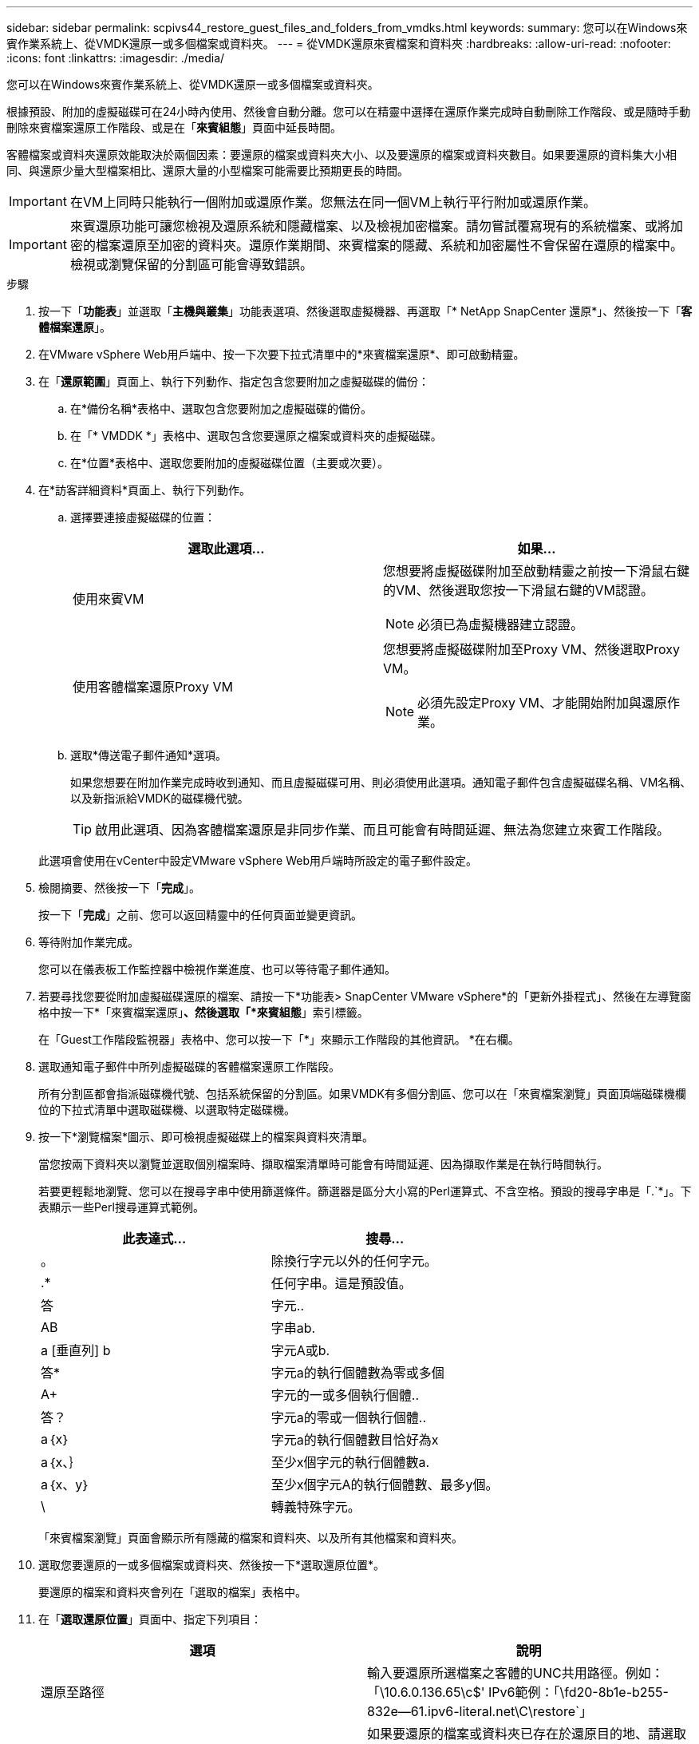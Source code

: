 ---
sidebar: sidebar 
permalink: scpivs44_restore_guest_files_and_folders_from_vmdks.html 
keywords:  
summary: 您可以在Windows來賓作業系統上、從VMDK還原一或多個檔案或資料夾。 
---
= 從VMDK還原來賓檔案和資料夾
:hardbreaks:
:allow-uri-read: 
:nofooter: 
:icons: font
:linkattrs: 
:imagesdir: ./media/


[role="lead"]
您可以在Windows來賓作業系統上、從VMDK還原一或多個檔案或資料夾。

根據預設、附加的虛擬磁碟可在24小時內使用、然後會自動分離。您可以在精靈中選擇在還原作業完成時自動刪除工作階段、或是隨時手動刪除來賓檔案還原工作階段、或是在「*來賓組態*」頁面中延長時間。

客體檔案或資料夾還原效能取決於兩個因素：要還原的檔案或資料夾大小、以及要還原的檔案或資料夾數目。如果要還原的資料集大小相同、與還原少量大型檔案相比、還原大量的小型檔案可能需要比預期更長的時間。


IMPORTANT: 在VM上同時只能執行一個附加或還原作業。您無法在同一個VM上執行平行附加或還原作業。


IMPORTANT: 來賓還原功能可讓您檢視及還原系統和隱藏檔案、以及檢視加密檔案。請勿嘗試覆寫現有的系統檔案、或將加密的檔案還原至加密的資料夾。還原作業期間、來賓檔案的隱藏、系統和加密屬性不會保留在還原的檔案中。檢視或瀏覽保留的分割區可能會導致錯誤。

.步驟
. 按一下「*功能表*」並選取「*主機與叢集*」功能表選項、然後選取虛擬機器、再選取「* NetApp SnapCenter 還原*」、然後按一下「*客體檔案還原*」。
. 在VMware vSphere Web用戶端中、按一下次要下拉式清單中的*來賓檔案還原*、即可啟動精靈。
. 在「*還原範圍*」頁面上、執行下列動作、指定包含您要附加之虛擬磁碟的備份：
+
.. 在*備份名稱*表格中、選取包含您要附加之虛擬磁碟的備份。
.. 在「* VMDDK *」表格中、選取包含您要還原之檔案或資料夾的虛擬磁碟。
.. 在*位置*表格中、選取您要附加的虛擬磁碟位置（主要或次要）。


. 在*訪客詳細資料*頁面上、執行下列動作。
+
.. 選擇要連接虛擬磁碟的位置：
+
|===
| 選取此選項… | 如果… 


| 使用來賓VM  a| 
您想要將虛擬磁碟附加至啟動精靈之前按一下滑鼠右鍵的VM、然後選取您按一下滑鼠右鍵的VM認證。


NOTE: 必須已為虛擬機器建立認證。



| 使用客體檔案還原Proxy VM  a| 
您想要將虛擬磁碟附加至Proxy VM、然後選取Proxy VM。


NOTE: 必須先設定Proxy VM、才能開始附加與還原作業。

|===
.. 選取*傳送電子郵件通知*選項。
+
如果您想要在附加作業完成時收到通知、而且虛擬磁碟可用、則必須使用此選項。通知電子郵件包含虛擬磁碟名稱、VM名稱、以及新指派給VMDK的磁碟機代號。

+

TIP: 啟用此選項、因為客體檔案還原是非同步作業、而且可能會有時間延遲、無法為您建立來賓工作階段。

+
此選項會使用在vCenter中設定VMware vSphere Web用戶端時所設定的電子郵件設定。



. 檢閱摘要、然後按一下「*完成*」。
+
按一下「*完成*」之前、您可以返回精靈中的任何頁面並變更資訊。

. 等待附加作業完成。
+
您可以在儀表板工作監控器中檢視作業進度、也可以等待電子郵件通知。

. 若要尋找您要從附加虛擬磁碟還原的檔案、請按一下*功能表> SnapCenter VMware vSphere*的「更新外掛程式」、然後在左導覽窗格中按一下*「來賓檔案還原」*、然後選取「*來賓組態*」索引標籤。
+
在「Guest工作階段監視器」表格中、您可以按一下「*」來顯示工作階段的其他資訊。 *在右欄。

. 選取通知電子郵件中所列虛擬磁碟的客體檔案還原工作階段。
+
所有分割區都會指派磁碟機代號、包括系統保留的分割區。如果VMDK有多個分割區、您可以在「來賓檔案瀏覽」頁面頂端磁碟機欄位的下拉式清單中選取磁碟機、以選取特定磁碟機。

. 按一下*瀏覽檔案*圖示、即可檢視虛擬磁碟上的檔案與資料夾清單。
+
當您按兩下資料夾以瀏覽並選取個別檔案時、擷取檔案清單時可能會有時間延遲、因為擷取作業是在執行時間執行。

+
若要更輕鬆地瀏覽、您可以在搜尋字串中使用篩選條件。篩選器是區分大小寫的Perl運算式、不含空格。預設的搜尋字串是「.`*」。下表顯示一些Perl搜尋運算式範例。

+
|===
| 此表達式… | 搜尋… 


| 。 | 除換行字元以外的任何字元。 


| .* | 任何字串。這是預設值。 


| 答 | 字元.. 


| AB | 字串ab. 


| a [垂直列] b | 字元A或b. 


| 答* | 字元a的執行個體數為零或多個 


| A+ | 字元的一或多個執行個體.. 


| 答？ | 字元a的零或一個執行個體.. 


| a｛x｝ | 字元a的執行個體數目恰好為x 


| a｛x、｝ | 至少x個字元的執行個體數a. 


| a｛x、y｝ | 至少x個字元A的執行個體數、最多y個。 


| \ | 轉義特殊字元。 
|===
+
「來賓檔案瀏覽」頁面會顯示所有隱藏的檔案和資料夾、以及所有其他檔案和資料夾。

. 選取您要還原的一或多個檔案或資料夾、然後按一下*選取還原位置*。
+
要還原的檔案和資料夾會列在「選取的檔案」表格中。

. 在「*選取還原位置*」頁面中、指定下列項目：
+
|===
| 選項 | 說明 


| 還原至路徑 | 輸入要還原所選檔案之客體的UNC共用路徑。例如：「\10.6.0.136.65\c$' IPv6範例：「\fd20-8b1e-b255-832e--61.ipv6-literal.net\C\restore`」 


| 如果原始檔案存在  a| 
如果要還原的檔案或資料夾已存在於還原目的地、請選取要採取的動作：「永遠覆寫」或「永遠跳過」。


NOTE: 如果資料夾已經存在、則資料夾的內容會與現有資料夾合併。



| 成功還原後中斷來賓工作階段連線 | 如果希望在還原作業完成時刪除客體檔案還原工作階段、請選取此選項。 
|===
. 按一下 * 還原 * 。
+
您可以在儀表板工作監控器中檢視還原作業的進度、也可以等待電子郵件通知。傳送電子郵件通知所需的時間取決於還原作業完成所需的時間長度。

+
通知電子郵件包含附件、其中包含還原作業的輸出。如果還原作業失敗、請開啟附件以取得其他資訊。



